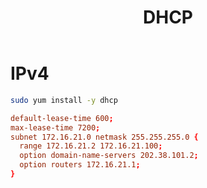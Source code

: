 #+TITLE: DHCP
#+WIKI: network

* IPv4

#+BEGIN_SRC bash
sudo yum install -y dhcp
#+END_SRC

#+BEGIN_SRC conf
default-lease-time 600;
max-lease-time 7200;
subnet 172.16.21.0 netmask 255.255.255.0 {
  range 172.16.21.2 172.16.21.100;
  option domain-name-servers 202.38.101.2;
  option routers 172.16.21.1;
}
#+END_SRC
